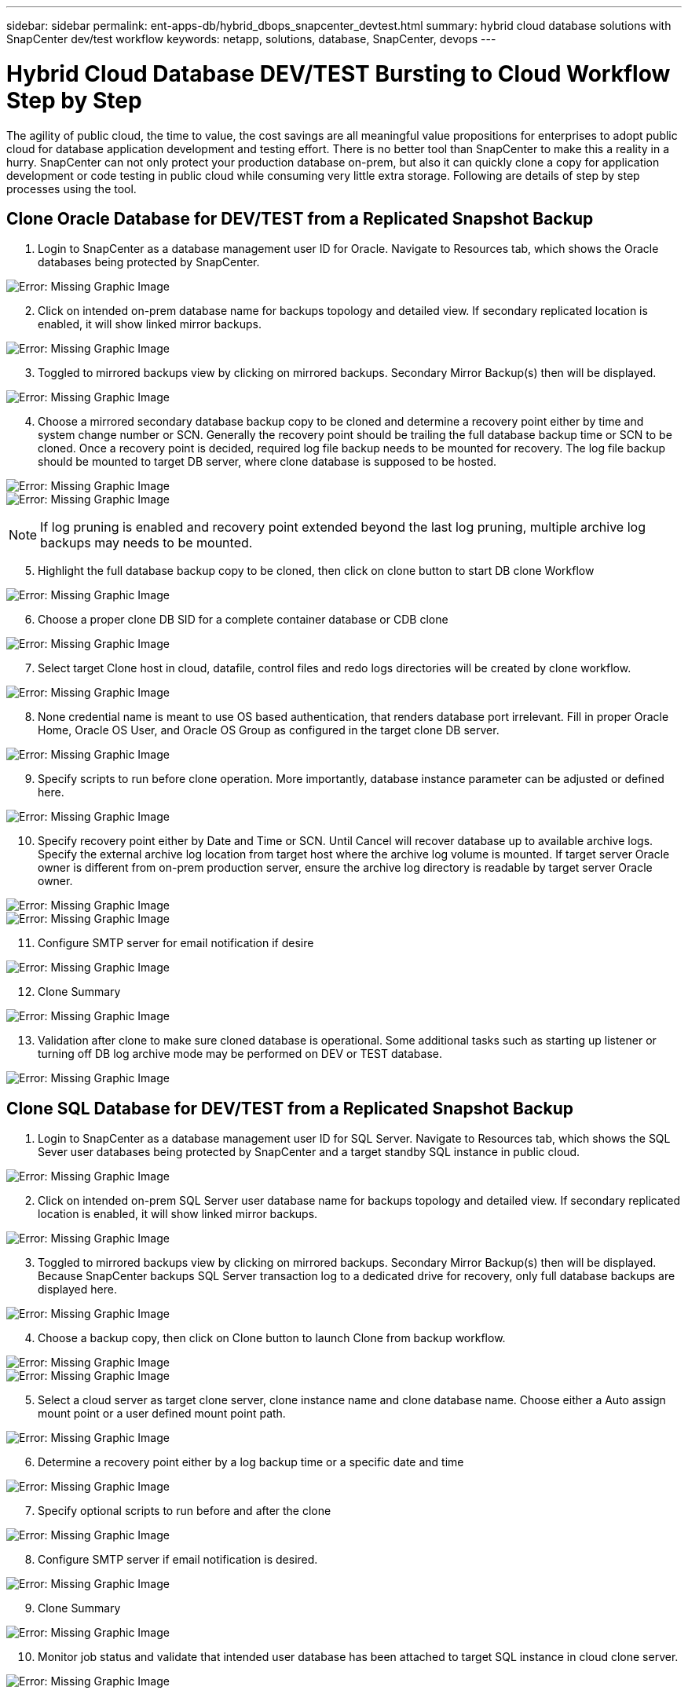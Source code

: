 ---
sidebar: sidebar
permalink: ent-apps-db/hybrid_dbops_snapcenter_devtest.html
summary: hybrid cloud database solutions with SnapCenter dev/test workflow
keywords: netapp, solutions, database, SnapCenter, devops
---

= Hybrid Cloud Database DEV/TEST Bursting to Cloud Workflow Step by Step
:hardbreaks:
:nofooter:
:icons: font
:linkattrs:
:table-stripes: odd
:imagesdir: ./../media/

[.lead]
The agility of public cloud, the time to value, the cost savings are all meaningful value propositions for enterprises to adopt public cloud for database application development and testing effort. There is no better tool than SnapCenter to make this a reality in a hurry. SnapCenter can not only protect your production database on-prem, but also it can quickly clone a copy for application development or code testing in public cloud while consuming very little extra storage. Following are details of step by step processes using the tool.

== Clone Oracle Database for DEV/TEST from a Replicated Snapshot Backup

. Login to SnapCenter as a database management user ID for Oracle. Navigate to Resources tab, which shows the Oracle databases being protected by SnapCenter.

image:snapctr_ora_clone_01.PNG[Error: Missing Graphic Image]

[start=2]
. Click on intended on-prem database name for backups topology and detailed view. If secondary replicated location is enabled, it will show linked mirror backups.

image:snapctr_ora_clone_02.PNG[Error: Missing Graphic Image]

[start=3]
. Toggled to mirrored backups view by clicking on mirrored backups. Secondary Mirror Backup(s) then will be displayed.

image:snapctr_ora_clone_03.PNG[Error: Missing Graphic Image]

[start=4]
. Choose a mirrored secondary database backup copy to be cloned and determine a recovery point either by time and system change number or SCN. Generally the recovery point should be trailing the full database backup time or SCN to be cloned. Once a recovery point is decided, required log file backup needs to be mounted for recovery. The log file backup should be mounted to target DB server, where clone database is supposed to be hosted.

image:snapctr_ora_clone_04.PNG[Error: Missing Graphic Image]
image:snapctr_ora_clone_05.PNG[Error: Missing Graphic Image]

[NOTE]
If log pruning is enabled and recovery point extended beyond the last log pruning, multiple archive log backups may needs to be mounted.

[start=5]
. Highlight the full database backup copy to be cloned, then click on clone button to start DB clone Workflow

image:snapctr_ora_clone_06.PNG[Error: Missing Graphic Image]

[start=6]
. Choose a proper clone DB SID for a complete container database or CDB clone

image:snapctr_ora_clone_07.PNG[Error: Missing Graphic Image]

[start=7]
. Select target Clone host in cloud, datafile, control files and redo logs directories will be created by clone workflow.

image:snapctr_ora_clone_08.PNG[Error: Missing Graphic Image]

[start=8]
. None credential name is meant to use OS based authentication, that renders database port irrelevant. Fill in proper Oracle Home, Oracle OS User, and Oracle OS Group as configured in the target clone DB server.

image:snapctr_ora_clone_09.PNG[Error: Missing Graphic Image]

[start=9]
. Specify scripts to run before clone operation. More importantly, database instance parameter can be adjusted or defined here.

image:snapctr_ora_clone_10.PNG[Error: Missing Graphic Image]

[start=10]
. Specify recovery point either by Date and Time or SCN. Until Cancel will recover database up to available archive logs. Specify the external archive log location from target host where the archive log volume is mounted. If target server Oracle owner is different from on-prem production server, ensure the archive log directory is readable by target server Oracle owner.

image:snapctr_ora_clone_11.PNG[Error: Missing Graphic Image]
image:snapctr_ora_clone_12.PNG[Error: Missing Graphic Image]

[start=11]
. Configure SMTP server for email notification if desire

image:snapctr_ora_clone_13.PNG[Error: Missing Graphic Image]

[start=12]
. Clone Summary

image:snapctr_ora_clone_14.PNG[Error: Missing Graphic Image]

[start=13]
. Validation after clone to make sure cloned database is operational. Some additional tasks such as starting up listener or turning off DB log archive mode may be performed on DEV or TEST database.

image:snapctr_ora_clone_15.PNG[Error: Missing Graphic Image]

== Clone SQL Database for DEV/TEST from a Replicated Snapshot Backup

. Login to SnapCenter as a database management user ID for SQL Server. Navigate to Resources tab, which shows the SQL Sever user databases being protected by SnapCenter and a target standby SQL instance in public cloud.

image:snapctr_sql_clone_01.PNG[Error: Missing Graphic Image]

[start=2]
. Click on intended on-prem SQL Server user database name for backups topology and detailed view. If secondary replicated location is enabled, it will show linked mirror backups.

image:snapctr_sql_clone_02.PNG[Error: Missing Graphic Image]

[start=3]
. Toggled to mirrored backups view by clicking on mirrored backups. Secondary Mirror Backup(s) then will be displayed. Because SnapCenter backups SQL Server transaction log to a dedicated drive for recovery, only full database backups are displayed here.

image:snapctr_sql_clone_03.PNG[Error: Missing Graphic Image]

[start=4]
. Choose a backup copy, then click on Clone button to launch Clone from backup workflow.

image:snapctr_sql_clone_04_1.PNG[Error: Missing Graphic Image]
image:snapctr_sql_clone_04.PNG[Error: Missing Graphic Image]

[start=5]
. Select a cloud server as target clone server, clone instance name and clone database name. Choose either a Auto assign mount point or a user defined mount point path.

image:snapctr_sql_clone_05.PNG[Error: Missing Graphic Image]

[start=6]
. Determine a recovery point either by a log backup time or a specific date and time

image:snapctr_sql_clone_06.PNG[Error: Missing Graphic Image]

[start=7]
. Specify optional scripts to run before and after the clone

image:snapctr_sql_clone_07.PNG[Error: Missing Graphic Image]

[start=8]
. Configure SMTP server if email notification is desired.

image:snapctr_sql_clone_08.PNG[Error: Missing Graphic Image]

[start=9]
. Clone Summary

image:snapctr_sql_clone_09.PNG[Error: Missing Graphic Image]

[start=10]
. Monitor job status and validate that intended user database has been attached to target SQL instance in cloud clone server.

image:snapctr_sql_clone_10.PNG[Error: Missing Graphic Image]
